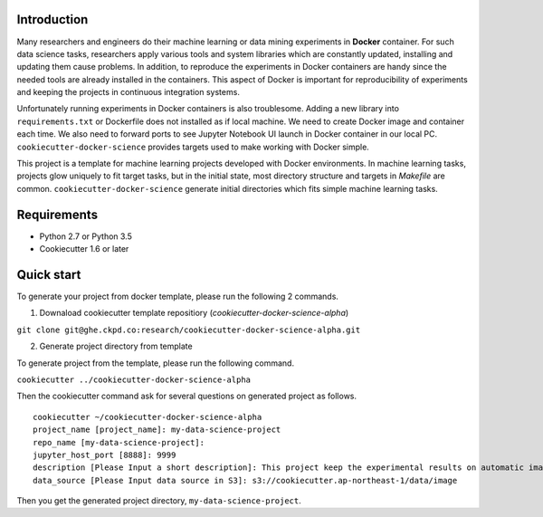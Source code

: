 Introduction
------------

Many researchers and engineers do their machine learning or data mining experiments in **Docker** container.
For such data science tasks, researchers apply various tools and system libraries which are constantly updated, installing and
updating them cause problems. In addition, to reproduce the experiments in Docker containers are handy
since the needed tools are already installed in the containers. This aspect of Docker is important for reproducibility of experiments
and keeping the projects in continuous integration systems.

Unfortunately running experiments in Docker containers is also troublesome. Adding a new library into ``requirements.txt``
or Dockerfile does not installed as if local machine. We need to create Docker image and container each time.
We also need to forward ports to see Jupyter Notebook UI launch in Docker container in our local PC.
``cookiecutter-docker-science`` provides targets used to make working with Docker simple.

This project is a template for machine learning projects developed with Docker environments.
In machine learning tasks, projects glow uniquely to fit target tasks, but in the initial state,
most directory structure and targets in `Makefile` are common.
``cookiecutter-docker-science`` generate initial directories which fits simple machine learning tasks.

Requirements
------------

* Python 2.7 or Python 3.5
* Cookiecutter 1.6 or later

Quick start
-----------

To generate your project from docker template, please run the following 2 commands.

1. Downaload cookiecutter template repositiory (`cookiecutter-docker-science-alpha`)

``git clone git@ghe.ckpd.co:research/cookiecutter-docker-science-alpha.git``

2. Generate project directory from template

To generate project from the template, please run the following command.

``cookiecutter ../cookiecutter-docker-science-alpha``

Then the cookiecutter command ask for several questions on generated project as follows.

::

    cookiecutter ~/cookiecutter-docker-science-alpha
    project_name [project_name]: my-data-science-project
    repo_name [my-data-science-project]:
    jupyter_host_port [8888]: 9999
    description [Please Input a short description]: This project keep the experimental results on automatic image detection tasks.
    data_source [Please Input data source in S3]: s3://cookiecutter.ap-northeast-1/data/image

Then you get the generated project directory, ``my-data-science-project``.

